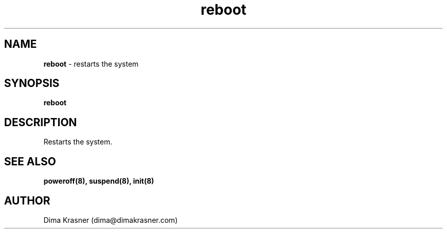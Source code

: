 .TH reboot 8
.SH NAME
.B reboot
\- restarts the system
.SH SYNOPSIS
.B reboot
.SH DESCRIPTION
Restarts the system.
.SH "SEE ALSO"
.B poweroff(8), suspend(8), init(8)
.SH AUTHOR
Dima Krasner (dima@dimakrasner.com)
